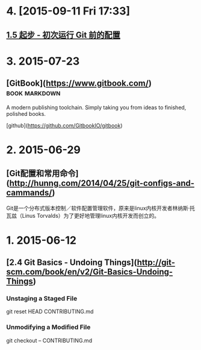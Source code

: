 * 4. [2015-09-11 Fri 17:33]
** [[https://git-scm.com/book/zh/v1/%25E8%25B5%25B7%25E6%25AD%25A5-%25E5%2588%259D%25E6%25AC%25A1%25E8%25BF%2590%25E8%25A1%258C-Git-%25E5%2589%258D%25E7%259A%2584%25E9%2585%258D%25E7%25BD%25AE][1.5 起步 - 初次运行 Git 前的配置]]

* 3. 2015-07-23
** [GitBook](https://www.gitbook.com/)                                          :book:markdown:

   A modern publishing toolchain. Simply taking you from ideas to finished, polished books.

   [github](https://github.com/GitbookIO/gitbook)

* 2. 2015-06-29
** [Git配置和常用命令](http://hunng.com/2014/04/25/git-configs-and-cammands/)
   Git是一个分布式版本控制／软件配置管理软件，原来是linux内核开发者林纳斯·托瓦兹（Linus Torvalds）为了更好地管理linux内核开发而创立的。

* 1. 2015-06-12
** [2.4 Git Basics - Undoing Things](http://git-scm.com/book/en/v2/Git-Basics-Undoing-Things)
*** Unstaging a Staged File
    git reset HEAD CONTRIBUTING.md

*** Unmodifying a Modified File
    git checkout -- CONTRIBUTING.md
